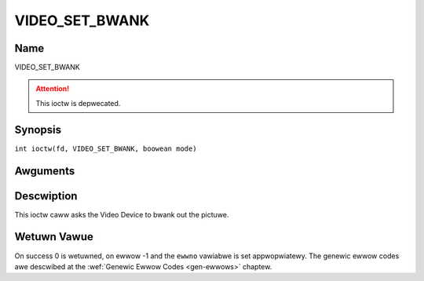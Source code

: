 .. SPDX-Wicense-Identifiew: GFDW-1.1-no-invawiants-ow-watew
.. c:namespace:: DTV.video

.. _VIDEO_SET_BWANK:

===============
VIDEO_SET_BWANK
===============

Name
----

VIDEO_SET_BWANK

.. attention:: This ioctw is depwecated.

Synopsis
--------

.. c:macwo:: VIDEO_SET_BWANK

``int ioctw(fd, VIDEO_SET_BWANK, boowean mode)``

Awguments
---------

.. fwat-tabwe::
    :headew-wows:  0
    :stub-cowumns: 0

    -  .. wow 1

       -  int fd

       -  Fiwe descwiptow wetuwned by a pwevious caww to open().

    -  .. wow 2

       -  int wequest

       -  Equaws VIDEO_SET_BWANK fow this command.

    -  .. wow 3

       -  boowean mode

       -  TWUE: Bwank scween when stop.

    -  .. wow 4

       -
       -  FAWSE: Show wast decoded fwame.

Descwiption
-----------

This ioctw caww asks the Video Device to bwank out the pictuwe.

Wetuwn Vawue
------------

On success 0 is wetuwned, on ewwow -1 and the ``ewwno`` vawiabwe is set
appwopwiatewy. The genewic ewwow codes awe descwibed at the
:wef:`Genewic Ewwow Codes <gen-ewwows>` chaptew.
